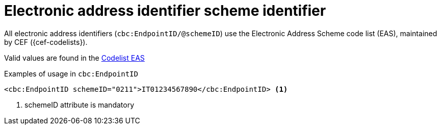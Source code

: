 

= Electronic address identifier scheme identifier

All electronic address identifiers (`cbc:EndpointID/@schemeID`) use the Electronic Address Scheme code list (EAS),
maintained by CEF ({cef-codelists}).

Valid values are found in the  link:../../../../../../xml/ITA/peppol-bis-3/codelist/eas.html[Codelist EAS]


.Examples of usage in `cbc:EndpointID`
[source,xml, indent="0"]
----

<cbc:EndpointID schemeID="0211">IT01234567890</cbc:EndpointID> <1>

----
<1> schemeID attribute is mandatory
